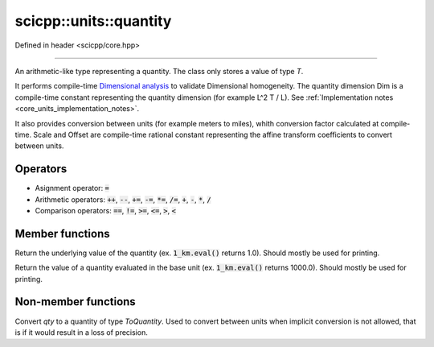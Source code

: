 .. _core_units_quantity:

scicpp::units::quantity
====================================

Defined in header <scicpp/core.hpp>

----------------

.. class:: template <typename T, typename Dim, typename Scale, typename Offset = std::ratio<0>> quantity

An arithmetic-like type representing a quantity. The class only stores a value of type `T`.

It performs compile-time `Dimensional analysis <https://en.wikipedia.org/wiki/Dimensional_analysis>`_ to validate Dimensional homogeneity.
The quantity dimension Dim is a compile-time constant representing the quantity dimension (for example L^2 T / L).
See :ref:`Implementation notes <core_units_implementation_notes>`.

It also provides conversion between units (for example meters to miles), whith conversion factor calculated at compile-time.
Scale and Offset are compile-time rational constant representing the affine transform coefficients to convert between units.

Operators
-------------------------

- Asignment operator: :code:`=`
- Arithmetic operators: :code:`++`, :code:`--`, :code:`+=`, :code:`-=`, :code:`*=`, :code:`/=`, :code:`+`, :code:`-`, :code:`*`, :code:`/`
- Comparison operators: :code:`==`, :code:`!=`, :code:`>=`, :code:`<=`, :code:`>`, :code:`<`

Member functions
-------------------------

.. function:: constexpr T value() const

Return the underlying value of the quantity (ex. :code:`1_km.eval()` returns 1.0).
Should mostly be used for printing.

.. function:: constexpr T eval() const

Return the value of a quantity evaluated in the base unit (ex. :code:`1_km.eval()` returns 1000.0).
Should mostly be used for printing.

Non-member functions
-------------------------

.. function:: template <typename ToQuantity, typename T, typename Dim, typename Scale, typename Offset> \
              constexpr ToQuantity quantity_cast(const quantity<T, Dim, Scale, Offset> &qty)

Convert `qty` to a quantity of type `ToQuantity`.
Used to convert between units when implicit conversion is not allowed, that is if it would result in a loss of precision.
